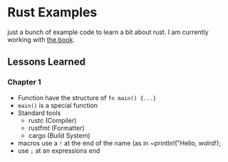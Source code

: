 * Rust Examples

just a bunch of example code to learn a bit about rust.
I am currently working with [[https://doc.rust-lang.org/stable/book][the book]].


** Lessons Learned

*** Chapter 1 

- Function have the structure of ~fn main() {...}~
- ~main()~ is a special function
- Standard tools
  - rustc (Compiler)
  - rustfmt (Formatter)
  - cargo (Build System)
- macros use a ~!~ at the end of the name (as in ~println!("Hello, wolrd!);
- use ~;~ at an expressions end
